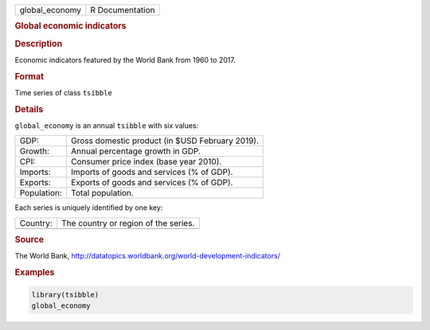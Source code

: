 .. container::

   .. container::

      ============== ===============
      global_economy R Documentation
      ============== ===============

      .. rubric:: Global economic indicators
         :name: global-economic-indicators

      .. rubric:: Description
         :name: description

      Economic indicators featured by the World Bank from 1960 to 2017.

      .. rubric:: Format
         :name: format

      Time series of class ``tsibble``

      .. rubric:: Details
         :name: details

      ``global_economy`` is an annual ``tsibble`` with six values:

      =========== ===============================================
      GDP:        Gross domestic product (in $USD February 2019).
      Growth:     Annual percentage growth in GDP.
      CPI:        Consumer price index (base year 2010).
      Imports:    Imports of goods and services (% of GDP).
      Exports:    Exports of goods and services (% of GDP).
      Population: Total population.
      =========== ===============================================

      Each series is uniquely identified by one key:

      ======== ====================================
      Country: The country or region of the series.
      \        
      ======== ====================================

      .. rubric:: Source
         :name: source

      The World Bank,
      http://datatopics.worldbank.org/world-development-indicators/

      .. rubric:: Examples
         :name: examples

      .. code:: R

         library(tsibble)
         global_economy
